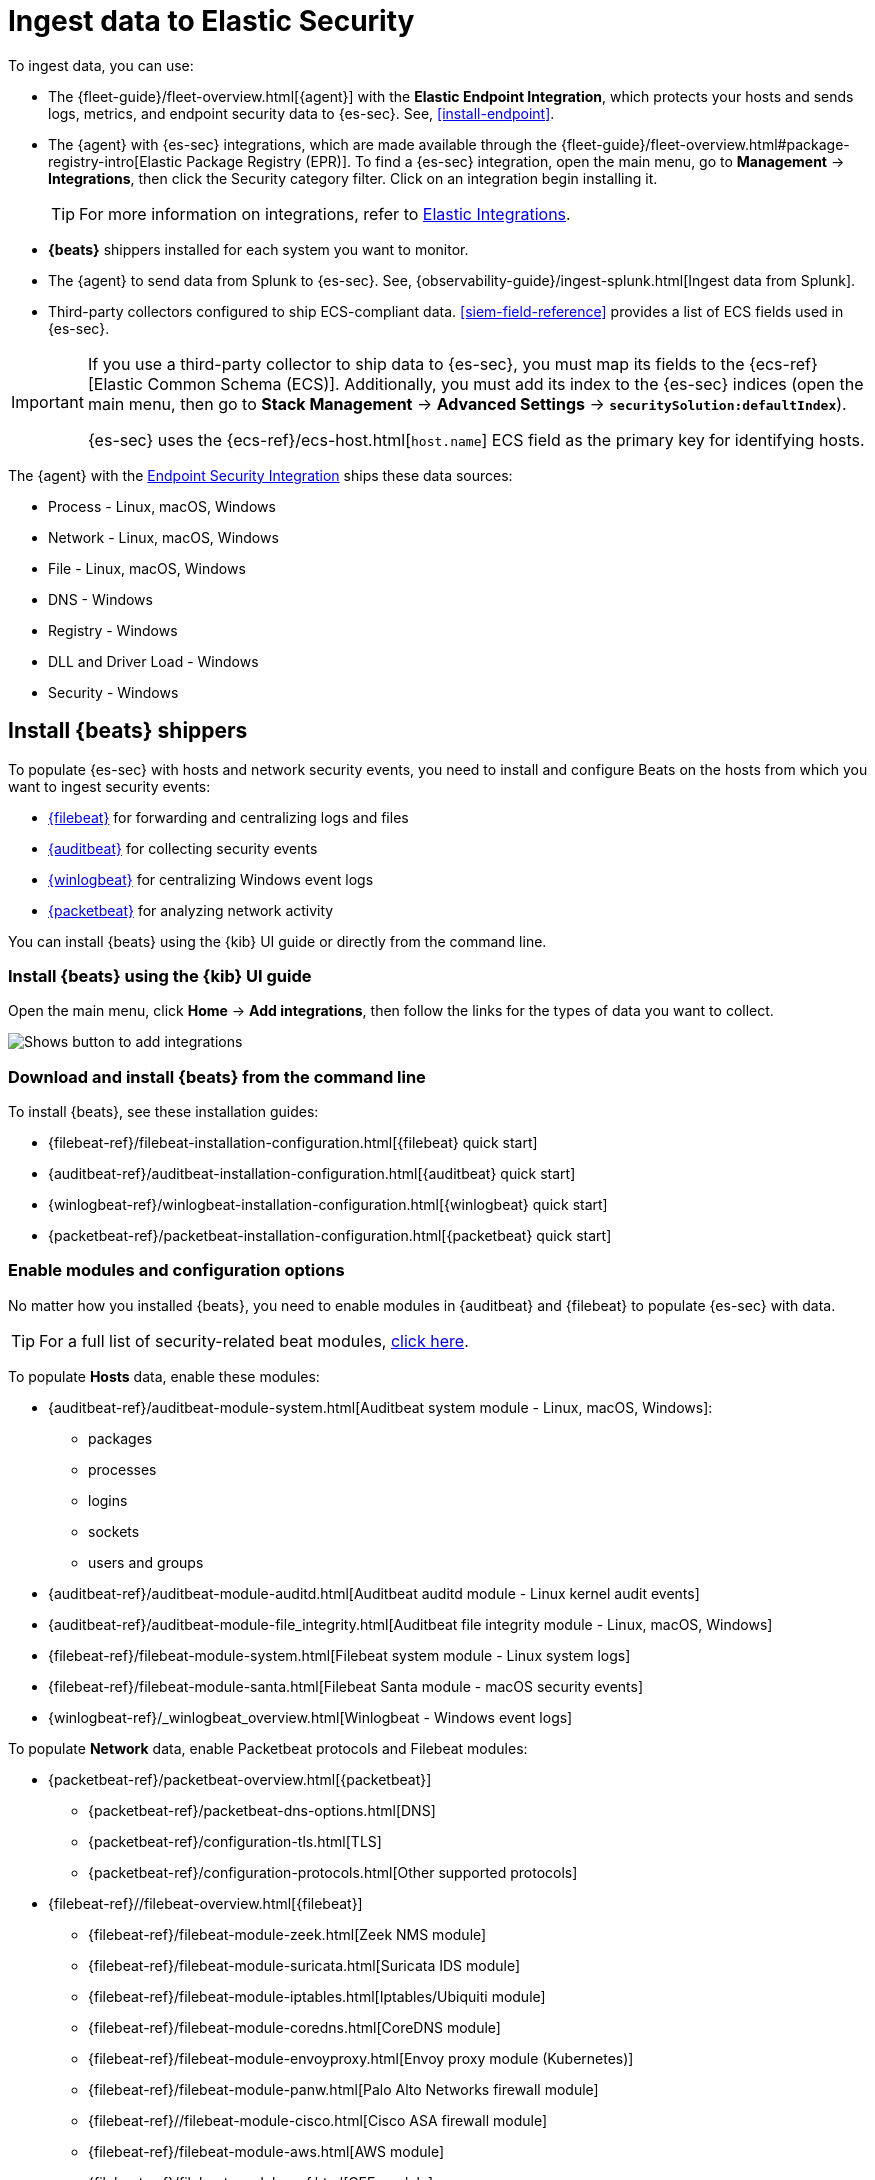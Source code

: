 [[ingest-data]]
= Ingest data to Elastic Security

To ingest data, you can use:

* The {fleet-guide}/fleet-overview.html[{agent}] with the **Elastic Endpoint Integration**, which protects
your hosts and sends logs, metrics, and endpoint security data to {es-sec}. See, <<install-endpoint>>.
* The {agent} with {es-sec} integrations, which are made available through the {fleet-guide}/fleet-overview.html#package-registry-intro[Elastic Package Registry (EPR)]. To find a {es-sec} integration, open the main menu, go to **Management** -> **Integrations**, then click the Security category filter. Click on an integration begin installing it. 

+
TIP: For more information on integrations, refer to https://docs.elastic.co/en/integrations[Elastic Integrations].
+

* *{beats}* shippers installed for each system you want to monitor.
* The {agent} to send data from Splunk to {es-sec}. See, {observability-guide}/ingest-splunk.html[Ingest data from Splunk].
* Third-party collectors configured to ship ECS-compliant data.
<<siem-field-reference>> provides a list of ECS fields used in {es-sec}.

[IMPORTANT]
==============
If you use a third-party collector to ship data to {es-sec}, you must
map its fields to the {ecs-ref}[Elastic Common Schema (ECS)]. Additionally,
you must add its index to the {es-sec} indices (open the main menu, then go to *Stack Management* -> *Advanced Settings* -> *`securitySolution:defaultIndex`*).

{es-sec} uses the {ecs-ref}/ecs-host.html[`host.name`] ECS field as the
primary key for identifying hosts.
==============

The {agent} with the
https://www.elastic.co/products/endpoint-security[Endpoint Security Integration]
ships these data sources:

* Process - Linux, macOS, Windows
* Network - Linux, macOS, Windows
* File - Linux, macOS, Windows
* DNS - Windows
* Registry - Windows
* DLL and Driver Load - Windows
* Security - Windows

[discrete]
[[install-beats]]
== Install {beats} shippers

To populate {es-sec} with hosts and network security events, you need to install and
configure Beats on the hosts from which you want to ingest security events:

* https://www.elastic.co/products/beats/filebeat[{filebeat}] for forwarding and
centralizing logs and files
* https://www.elastic.co/products/beats/auditbeat[{auditbeat}] for collecting security events
* https://www.elastic.co/products/beats/winlogbeat[{winlogbeat}] for centralizing
Windows event logs
* https://www.elastic.co/products/beats/packetbeat[{packetbeat}] for analyzing
network activity

You can install {beats} using the {kib} UI guide or directly from the command line.

[discrete]
=== Install {beats} using the {kib} UI guide

Open the main menu, click *Home* -> *Add integrations*, then follow the links for the types of data you want to collect.

[role="screenshot"]
image::images/add-integrations.png[Shows button to add integrations]

[float]
=== Download and install {beats} from the command line

To install {beats}, see these installation guides:

* {filebeat-ref}/filebeat-installation-configuration.html[{filebeat} quick start]

* {auditbeat-ref}/auditbeat-installation-configuration.html[{auditbeat} quick start]

* {winlogbeat-ref}/winlogbeat-installation-configuration.html[{winlogbeat} quick start]

* {packetbeat-ref}/packetbeat-installation-configuration.html[{packetbeat} quick start]

[discrete]
[[enable-beat-modules]]
=== Enable modules and configuration options

No matter how you installed {beats}, you need to enable modules in {auditbeat}
and {filebeat} to populate {es-sec} with data.

TIP: For a full list of security-related beat modules,
https://www.elastic.co/integrations?solution=security[click here].

To populate *Hosts* data, enable these modules:

* {auditbeat-ref}/auditbeat-module-system.html[Auditbeat system module  - Linux, macOS,
Windows]:
** packages
** processes
** logins
** sockets
** users and groups
* {auditbeat-ref}/auditbeat-module-auditd.html[Auditbeat auditd module - Linux kernel audit events]
* {auditbeat-ref}/auditbeat-module-file_integrity.html[Auditbeat file integrity
module - Linux, macOS, Windows]
* {filebeat-ref}/filebeat-module-system.html[Filebeat system module - Linux
system logs]
* {filebeat-ref}/filebeat-module-santa.html[Filebeat Santa module  - macOS
security events]
* {winlogbeat-ref}/_winlogbeat_overview.html[Winlogbeat - Windows event logs]

To populate *Network* data, enable Packetbeat protocols and Filebeat modules:

* {packetbeat-ref}/packetbeat-overview.html[{packetbeat}]
** {packetbeat-ref}/packetbeat-dns-options.html[DNS]
** {packetbeat-ref}/configuration-tls.html[TLS]
** {packetbeat-ref}/configuration-protocols.html[Other supported protocols]
* {filebeat-ref}//filebeat-overview.html[{filebeat}]
** {filebeat-ref}/filebeat-module-zeek.html[Zeek NMS module]
** {filebeat-ref}/filebeat-module-suricata.html[Suricata IDS module]
** {filebeat-ref}/filebeat-module-iptables.html[Iptables/Ubiquiti module]
** {filebeat-ref}/filebeat-module-coredns.html[CoreDNS module]
** {filebeat-ref}/filebeat-module-envoyproxy.html[Envoy proxy module (Kubernetes)]
** {filebeat-ref}/filebeat-module-panw.html[Palo Alto Networks firewall module]
** {filebeat-ref}//filebeat-module-cisco.html[Cisco ASA firewall module]
** {filebeat-ref}/filebeat-module-aws.html[AWS module]
** {filebeat-ref}/filebeat-module-cef.html[CEF module]
** {filebeat-ref}/filebeat-module-googlecloud.html[Google Cloud module]
** {filebeat-ref}/filebeat-module-netflow.html[NetFlow module]
